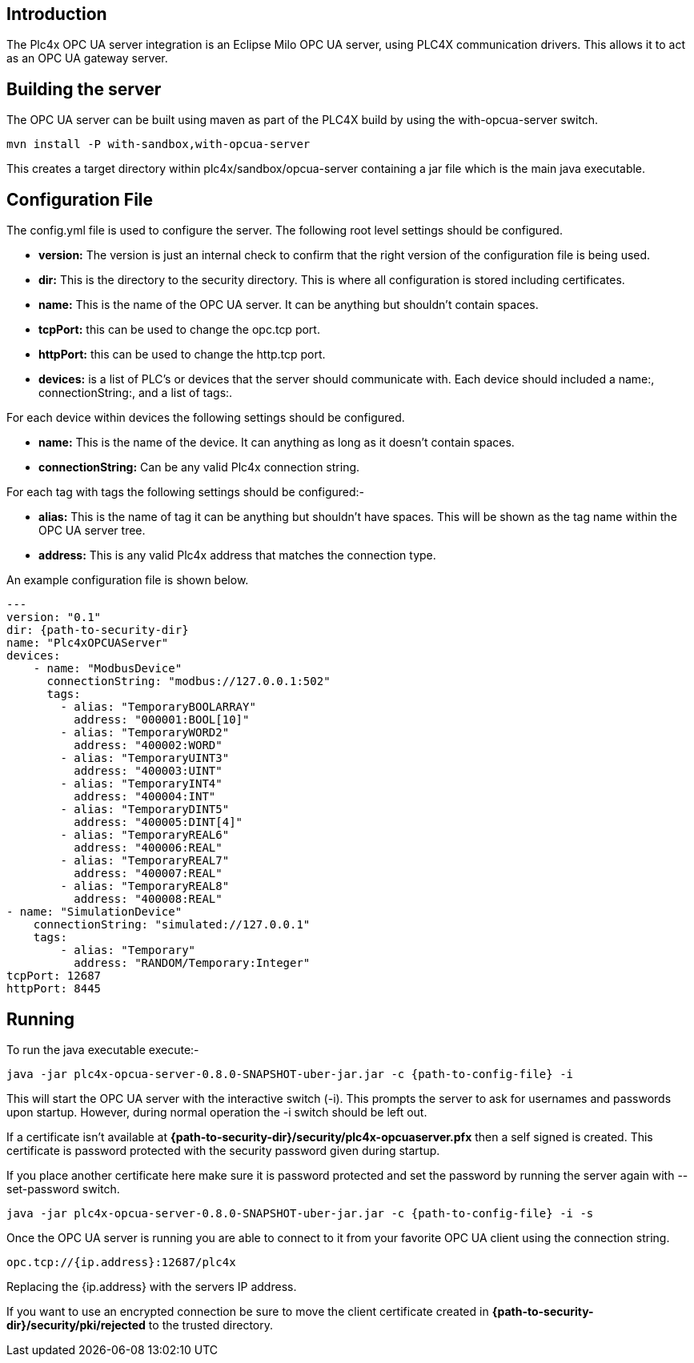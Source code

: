 //
//  Licensed to the Apache Software Foundation (ASF) under one or more
//  contributor license agreements.  See the NOTICE file distributed with
//  this work for additional information regarding copyright ownership.
//  The ASF licenses this file to You under the Apache License, Version 2.0
//  (the "License"); you may not use this file except in compliance with
//  the License.  You may obtain a copy of the License at
//
//      http://www.apache.org/licenses/LICENSE-2.0
//
//  Unless required by applicable law or agreed to in writing, software
//  distributed under the License is distributed on an "AS IS" BASIS,
//  WITHOUT WARRANTIES OR CONDITIONS OF ANY KIND, either express or implied.
//  See the License for the specific language governing permissions and
//  limitations under the License.
//

== Introduction

The Plc4x OPC UA server integration is an Eclipse Milo OPC UA server, using PLC4X communication drivers. This allows it
to act as an OPC UA gateway server.

== Building the server

The OPC UA server can be built using maven as part of the PLC4X build by using the with-opcua-server switch.
```
mvn install -P with-sandbox,with-opcua-server
```

This creates a target directory within plc4x/sandbox/opcua-server containing a jar file which is the main java
executable.

== Configuration File

The config.yml file is used to configure the server. The following root level settings should be configured.

- *version:* The version is just an internal check to confirm that the right version of the configuration file
is being used.
- *dir:* This is the directory to the security directory. This is where all configuration is stored including certificates.
- *name:* This is the name of the OPC UA server. It can be anything but shouldn't contain spaces.
- *tcpPort:* this can be used to change the opc.tcp port.
- *httpPort:* this can be used to change the http.tcp port.
- *devices:* is a list of PLC's or devices that the server should communicate with. Each device should included a
name:, connectionString:, and a list of tags:.

For each device within devices the following settings should be configured.

- *name:* This is the name of the device. It can anything as long as it doesn't contain spaces.
- *connectionString:* Can be any valid Plc4x connection string.

For each tag with tags the following settings should be configured:-

- *alias:* This is the name of tag it can be anything but shouldn't have spaces. This will be shown as the tag name within
the OPC UA server tree.
- *address:* This is any valid Plc4x address that matches the connection type.

An example configuration file is shown below.

```
---
version: "0.1"
dir: {path-to-security-dir}
name: "Plc4xOPCUAServer"
devices:
    - name: "ModbusDevice"
      connectionString: "modbus://127.0.0.1:502"
      tags:
        - alias: "TemporaryBOOLARRAY"
          address: "000001:BOOL[10]"
        - alias: "TemporaryWORD2"
          address: "400002:WORD"
        - alias: "TemporaryUINT3"
          address: "400003:UINT"
        - alias: "TemporaryINT4"
          address: "400004:INT"
        - alias: "TemporaryDINT5"
          address: "400005:DINT[4]"
        - alias: "TemporaryREAL6"
          address: "400006:REAL"
        - alias: "TemporaryREAL7"
          address: "400007:REAL"
        - alias: "TemporaryREAL8"
          address: "400008:REAL"
- name: "SimulationDevice"
    connectionString: "simulated://127.0.0.1"
    tags:
        - alias: "Temporary"
          address: "RANDOM/Temporary:Integer"
tcpPort: 12687
httpPort: 8445
```

== Running

To run the java executable execute:-
```
java -jar plc4x-opcua-server-0.8.0-SNAPSHOT-uber-jar.jar -c {path-to-config-file} -i
```
This will start the OPC UA server with the interactive switch (-i). This prompts the server to ask for usernames and
passwords upon startup. However, during normal operation the -i switch should be left out.

If a certificate isn't available at *{path-to-security-dir}/security/plc4x-opcuaserver.pfx* then a self signed is
created. This certificate is password protected with the security password given during startup.

If you place another certificate here make sure it is password protected and set the password by running the server
again with --set-password switch.
```
java -jar plc4x-opcua-server-0.8.0-SNAPSHOT-uber-jar.jar -c {path-to-config-file} -i -s
```

Once the OPC UA server is running you are able to connect to it from your favorite OPC UA client using the connection
string.
```
opc.tcp://{ip.address}:12687/plc4x
```
Replacing the {ip.address} with the servers IP address.

If you want to use an encrypted connection be sure to move the client certificate created in
*{path-to-security-dir}/security/pki/rejected* to the trusted directory.


